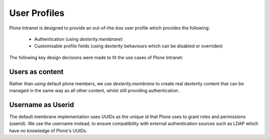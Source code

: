 =============
User Profiles
=============

Plone Intranet is designed to provide an out-of-the-box user profile which provides the following:

 * Authentication (using `dexterity.membrane`)

 * Customisable profile fields (using dexterity behaviours which can be disabled or overriden)

The following key design decisions were made to fit the use cases of Plone Intranet:

Users as content
----------------

Rather than using default plone members, we use `dexterity.membrane` to create real dexterity content that can be managed in the same way as all other content, whilst still providing authentication.

Username as Userid
------------------

The default membrane implementation uses UUIDs as the unique id that Plone uses to grant roles and permissions (userid). We use the username instead, to ensure compatibility with external authentication sources such as LDAP which have no knowledge of Plone's UUIDs.
